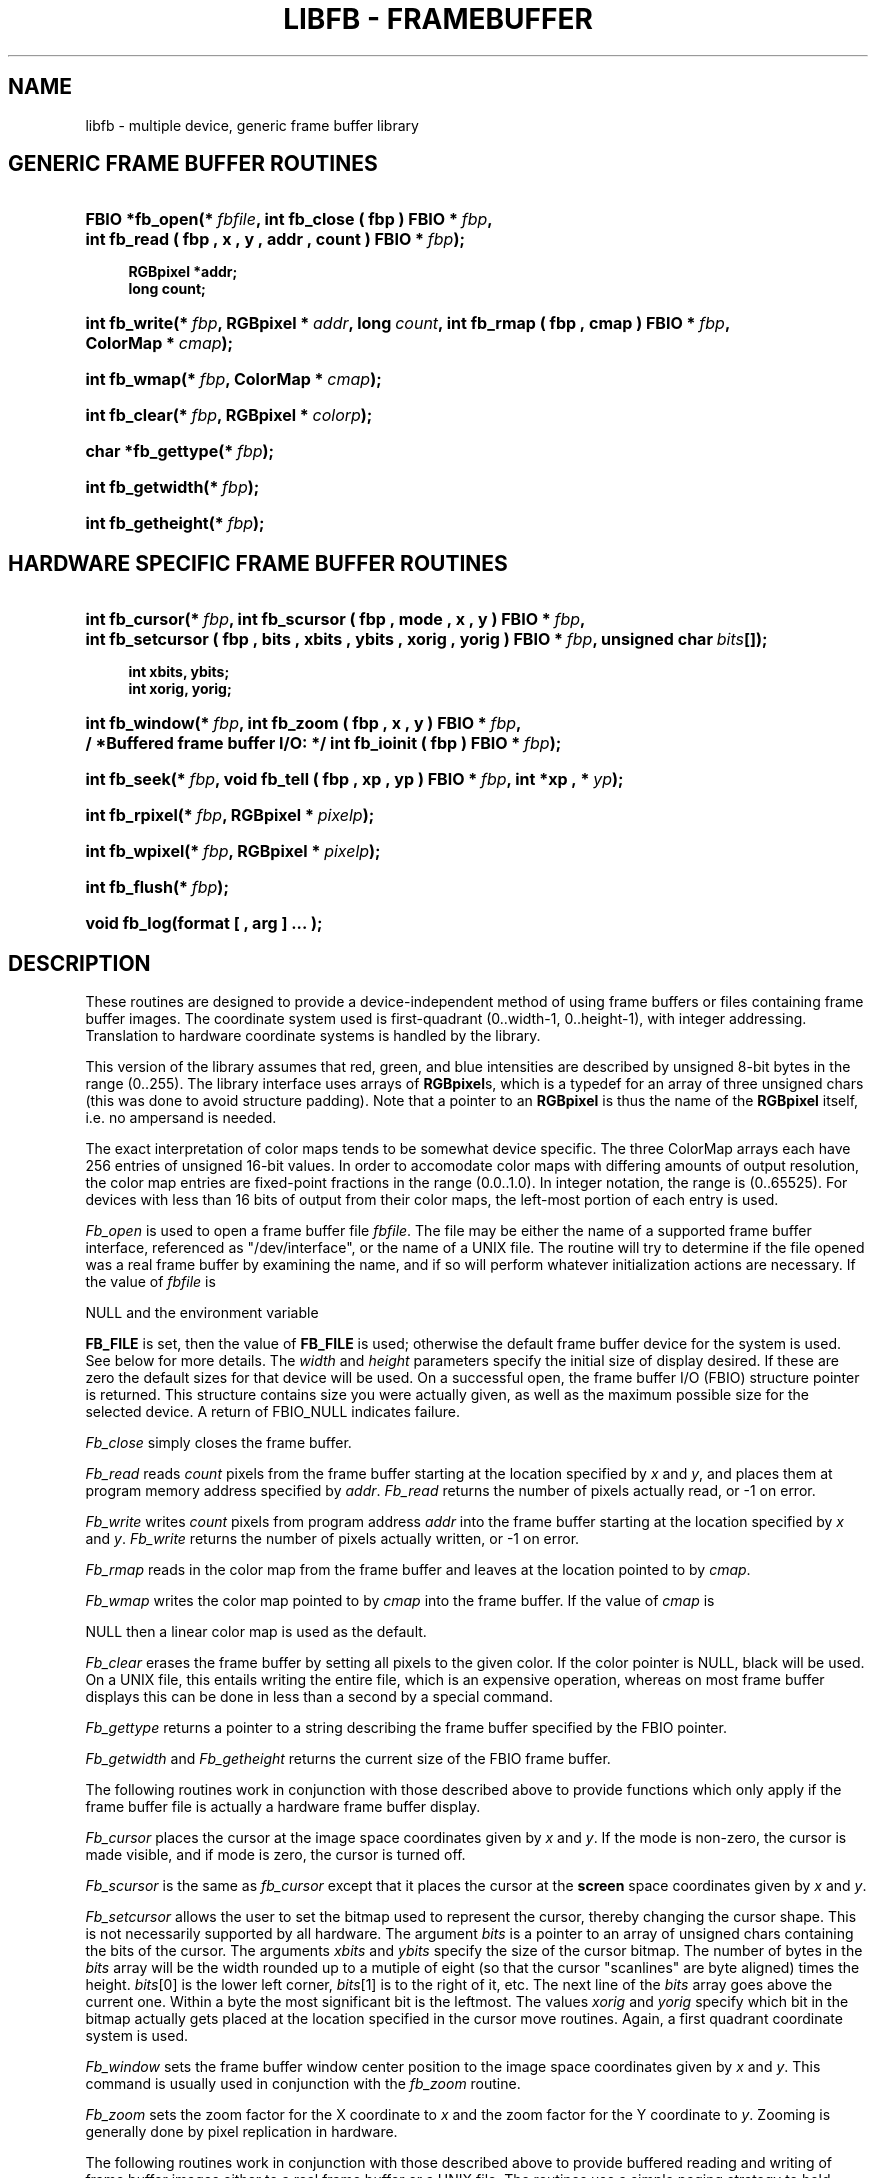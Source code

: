 '\" t
.\"     Title: libfb - FrameBuffer Library
.\"    Author: BRL-CAD Team
.\" Generator: DocBook XSL-NS Stylesheets v1.76.1 <http://docbook.sf.net/>
.\"      Date: 04/03/2012
.\"    Manual: BRL-CAD Libraries
.\"    Source: BRL-CAD
.\"  Language: English
.\"
.TH "LIBFB \- FRAMEBUFFER" "3" "04/03/2012" "BRL\-CAD" "BRL\-CAD Libraries"
.\" -----------------------------------------------------------------
.\" * Define some portability stuff
.\" -----------------------------------------------------------------
.\" ~~~~~~~~~~~~~~~~~~~~~~~~~~~~~~~~~~~~~~~~~~~~~~~~~~~~~~~~~~~~~~~~~
.\" http://bugs.debian.org/507673
.\" http://lists.gnu.org/archive/html/groff/2009-02/msg00013.html
.\" ~~~~~~~~~~~~~~~~~~~~~~~~~~~~~~~~~~~~~~~~~~~~~~~~~~~~~~~~~~~~~~~~~
.ie \n(.g .ds Aq \(aq
.el       .ds Aq '
.\" -----------------------------------------------------------------
.\" * set default formatting
.\" -----------------------------------------------------------------
.\" disable hyphenation
.nh
.\" disable justification (adjust text to left margin only)
.ad l
.\" -----------------------------------------------------------------
.\" * MAIN CONTENT STARTS HERE *
.\" -----------------------------------------------------------------
.SH "NAME"
libfb \- multiple device, generic frame buffer library
.SH "GENERIC FRAME BUFFER ROUTINES"
.HP \w'FBIO\ *fb_open('u
.BI "FBIO *fb_open(*\ " "fbfile" ", int\ fb_close\ (\ fbp\ )\ FBIO\ *\ " "fbp" ", int\ fb_read\ (\ fbp\ ,\ x\ ,\ y\ ,\ addr\ ,\ count\ )\ FBIO\ *\ " "fbp" ");"
.sp
.if n \{\
.RS 4
.\}
.ft B
.nf
    RGBpixel *addr;
    long count;
    
  
.fi
.ft
.if n \{\
.RE
.\}
.HP \w'int\ fb_write('u
.BI "int fb_write(*\ " "fbp" ", RGBpixel\ *\ " "addr" ", long\ " "count" ", int\ fb_rmap\ (\ fbp\ ,\ cmap\ )\ FBIO\ *\ " "fbp" ", ColorMap\ *\ " "cmap" ");"
.HP \w'int\ fb_wmap('u
.BI "int fb_wmap(*\ " "fbp" ", ColorMap\ *\ " "cmap" ");"
.HP \w'int\ fb_clear('u
.BI "int fb_clear(*\ " "fbp" ", RGBpixel\ *\ " "colorp" ");"
.HP \w'char\ *fb_gettype('u
.BI "char *fb_gettype(*\ " "fbp" ");"
.HP \w'int\ fb_getwidth('u
.BI "int fb_getwidth(*\ " "fbp" ");"
.HP \w'int\ fb_getheight('u
.BI "int fb_getheight(*\ " "fbp" ");"
.SH "HARDWARE SPECIFIC FRAME BUFFER ROUTINES"
.HP \w'int\ fb_cursor('u
.BI "int fb_cursor(*\ " "fbp" ", int\ fb_scursor\ (\ fbp\ ,\ mode\ ,\ x\ ,\ y\ )\ FBIO\ *\ " "fbp" ", int\ fb_setcursor\ (\ fbp\ ,\ bits\ ,\ xbits\ ,\ ybits\ ,\ xorig\ ,\ yorig\ )\ FBIO\ *\ " "fbp" ", unsigned\ char\ " "bits" "[]);"
.sp
.if n \{\
.RS 4
.\}
.ft B
.nf
    int xbits, ybits;
    int xorig, yorig;
    
  
.fi
.ft
.if n \{\
.RE
.\}
.HP \w'int\ fb_window('u
.BI "int fb_window(*\ " "fbp" ", int\ fb_zoom\ (\ fbp\ ,\ x\ ,\ y\ )\ FBIO\ *\ " "fbp" ", /\ *Buffered\ frame\ buffer\ I/O:\ */\ int\ fb_ioinit\ (\ fbp\ )\ FBIO\ *\ " "fbp" ");"
.HP \w'int\ fb_seek('u
.BI "int fb_seek(*\ " "fbp" ", void\ fb_tell\ (\ fbp\ ,\ xp\ ,\ yp\ )\ FBIO\ *\ " "fbp" ", int\ *xp\ ,\ *\ " "yp" ");"
.HP \w'int\ fb_rpixel('u
.BI "int fb_rpixel(*\ " "fbp" ", RGBpixel\ *\ " "pixelp" ");"
.HP \w'int\ fb_wpixel('u
.BI "int fb_wpixel(*\ " "fbp" ", RGBpixel\ *\ " "pixelp" ");"
.HP \w'int\ fb_flush('u
.BI "int fb_flush(*\ " "fbp" ");"
.HP \w'void\ fb_log('u
.BI "void fb_log(format\ [\ " "" ", arg\ ]\ \&.\&.\&.\ " "" ");"
.SH "DESCRIPTION"
.PP
These routines are designed to provide a device\-independent method of using frame buffers or files containing frame buffer images\&. The coordinate system used is first\-quadrant (0\&.\&.width\-1, 0\&.\&.height\-1), with integer addressing\&. Translation to hardware coordinate systems is handled by the library\&.
.PP
This version of the library assumes that red, green, and blue intensities are described by unsigned 8\-bit bytes in the range (0\&.\&.255)\&. The library interface uses arrays of
\fBRGBpixel\fRs, which is a typedef for an array of three unsigned chars (this was done to avoid structure padding)\&. Note that a pointer to an
\fBRGBpixel\fR
is thus the name of the
\fBRGBpixel\fR
itself, i\&.e\&. no ampersand is needed\&.
.PP
The exact interpretation of color maps tends to be somewhat device specific\&. The three ColorMap arrays each have 256 entries of unsigned 16\-bit values\&. In order to accomodate color maps with differing amounts of output resolution, the color map entries are fixed\-point fractions in the range (0\&.0\&.\&.1\&.0)\&. In integer notation, the range is (0\&.\&.65525)\&. For devices with less than 16 bits of output from their color maps, the left\-most portion of each entry is used\&.
.PP

\fIFb_open\fR
is used to open a frame buffer file
\fIfbfile\fR\&. The file may be either the name of a supported frame buffer interface, referenced as "/dev/interface", or the name of a UNIX file\&. The routine will try to determine if the file opened was a real frame buffer by examining the name, and if so will perform whatever initialization actions are necessary\&. If the value of
\fIfbfile\fR
is

NULL
and the environment variable

\fBFB_FILE\fR
is set, then the value of
\fBFB_FILE\fR
is used; otherwise the default frame buffer device for the system is used\&. See below for more details\&. The
\fIwidth\fR
and
\fIheight\fR
parameters specify the initial size of display desired\&. If these are zero the default sizes for that device will be used\&. On a successful open, the frame buffer I/O (FBIO) structure pointer is returned\&. This structure contains size you were actually given, as well as the maximum possible size for the selected device\&. A return of FBIO_NULL indicates failure\&.
.PP

\fIFb_close\fR
simply closes the frame buffer\&.
.PP

\fIFb_read\fR
reads
\fIcount\fR
pixels from the frame buffer starting at the location specified by
\fIx\fR
and
\fIy\fR, and places them at program memory address specified by
\fIaddr\fR\&.
\fIFb_read\fR
returns the number of pixels actually read, or \-1 on error\&.
.PP

\fIFb_write\fR
writes
\fIcount\fR
pixels from program address
\fIaddr\fR
into the frame buffer starting at the location specified by
\fIx\fR
and
\fIy\fR\&.
\fIFb_write\fR
returns the number of pixels actually written, or \-1 on error\&.
.PP

\fIFb_rmap\fR
reads in the color map from the frame buffer and leaves at the location pointed to by
\fIcmap\fR\&.
.PP

\fIFb_wmap\fR
writes the color map pointed to by
\fIcmap\fR
into the frame buffer\&. If the value of
\fIcmap\fR
is

NULL
then a linear color map is used as the default\&.
.PP

\fIFb_clear\fR
erases the frame buffer by setting all pixels to the given color\&. If the color pointer is NULL, black will be used\&. On a UNIX file, this entails writing the entire file, which is an expensive operation, whereas on most frame buffer displays this can be done in less than a second by a special command\&.
.PP

\fIFb_gettype\fR
returns a pointer to a string describing the frame buffer specified by the FBIO pointer\&.
.PP

\fIFb_getwidth\fR
and
\fIFb_getheight\fR
returns the current size of the FBIO frame buffer\&.
.PP
The following routines work in conjunction with those described above to provide functions which only apply if the frame buffer file is actually a hardware frame buffer display\&.
.PP

\fIFb_cursor\fR
places the cursor at the image space coordinates given by
\fIx\fR
and
\fIy\fR\&. If the mode is non\-zero, the cursor is made visible, and if mode is zero, the cursor is turned off\&.
.PP

\fIFb_scursor\fR
is the same as
\fIfb_cursor\fR
except that it places the cursor at the
\fBscreen\fR
space coordinates given by
\fIx\fR
and
\fIy\fR\&.
.PP

\fIFb_setcursor\fR
allows the user to set the bitmap used to represent the cursor, thereby changing the cursor shape\&. This is not necessarily supported by all hardware\&. The argument
\fIbits\fR
is a pointer to an array of unsigned chars containing the bits of the cursor\&. The arguments
\fIxbits\fR
and
\fIybits\fR
specify the size of the cursor bitmap\&. The number of bytes in the
\fIbits\fR
array will be the width rounded up to a mutiple of eight (so that the cursor "scanlines" are byte aligned) times the height\&.
\fIbits\fR[0] is the lower left corner,
\fIbits\fR[1] is to the right of it, etc\&. The next line of the
\fIbits\fR
array goes above the current one\&. Within a byte the most significant bit is the leftmost\&. The values
\fIxorig\fR
and
\fIyorig\fR
specify which bit in the bitmap actually gets placed at the location specified in the cursor move routines\&. Again, a first quadrant coordinate system is used\&.
.PP

\fIFb_window\fR
sets the frame buffer window center position to the image space coordinates given by
\fIx\fR
and
\fIy\fR\&. This command is usually used in conjunction with the
\fIfb_zoom\fR
routine\&.
.PP

\fIFb_zoom\fR
sets the zoom factor for the X coordinate to
\fIx\fR
and the zoom factor for the Y coordinate to
\fIy\fR\&. Zooming is generally done by pixel replication in hardware\&.
.PP
The following routines work in conjunction with those described above to provide buffered reading and writing of frame buffer images either to a real frame buffer or a UNIX file\&. The routines use a simple paging strategy to hold \(lqbands\(rq of the image in core\&. Since horizontal bands are buffered, the ideal motion is to scan left to right, then bottom to top\&.
.PP

\fIFb_ioinit\fR
should be called before using any of the other buffered I/O routines and repeated whenever the frame buffer is reopened\&.
.PP

\fIFb_seek\fR
is used to position the current read/write pointer to the location to the next position to be read or written\&. It is not necessary to do a
\fIfb_seek\fR
after every read or write since both
\fIfb_rpixel\fR
and
\fIfb_wpixel\fR
imply an automatic move to the next pixel\&. If you read or write the last pixel on a scan line, the pointer will automatically move to the beginning of the following scan line\&.
.PP

\fIFb_tell\fR
returns the current location of the read write pointer in terms of (X,Y) coordinates on the frame buffer\&. The X and Y values are returned into the integers pointed to by
\fIxp\fR
and
\fIyp\fR\&.
.PP

\fIFb_rpixel\fR
reads the pixel at the current frame buffer location and returns it into the location specifed by
\fIpixelp\fR\&.
.PP

\fIFb_wpixel\fR
writes the pixel pointed to by
\fIpixelp\fR
at the current frame buffer location\&.
.PP

\fIFb_flush\fR
caused any current buffered frame buffer pages to be written out\&. Unnecessary writes are avoided by the use of page reference bits\&.
.PP
The following is a printing routine which this library uses to indicate errors\&.
.PP

\fIFb_log\fR
will convert, format and print its
\fIargs\fR
under control of
\fIformat\fR
to the standard error output\&. For more detailed information on the specification of the control string, see
\fBprintf\fR(3S)\&. This function may be supplied by the application if different behavior is desired\&.
.SH "FB_FILE DEVICES"
.PP
The following devices are supported by the library; not all may be available on any given system\&. New device support can be incorporated by the addition of a single module to the library\&.
.PP
/dev/debug\fI[num]\fR
.RS 4
The "/dev/debug" interface prints one line to logs each call to the frame buffer library\&.

\fInum\fR
is a bitvector indicating the levels of verbosity of the output\&. See
\fBfb\&.h\fR
for the bit definitions\&.
.RE
.PP
\fIfilename\fR
.RS 4
Disk file interface
.RE
.PP
\fBhostname:\fR\fI[devicename]\fR
.RS 4
TCP\-based network links to a remote framebuffer, where
\fIdevicename\fR
is any from this list, for example, fictitious\&.brlcad\&.org:/dev/ik0 or fictitious\&.brlcad\&.org:/dev/sgi\&. A
\fBhostname\fR
with a null\fIdevicename\fR
will select the default display device on that host\&. If explicitly specifying a remote device, be careful not to omit the colon between the host and device name, or you will be specifying a local disk file as the result\&. Note that for security reasons, it is not permitted to access a disk file via the remote interface\&.
.RE
.SH "EXAMPLES"
.PP

\fILibfb\fR
can be loaded with any C program:
.sp
.if n \{\
.RS 4
.\}
.nf
.sp
.if n \{\
.RS 4
.\}
.nf
$  /bin/cc  program\&.c  \-lfb \-l\e<system\-library\&.\&.\&.\e>
.fi
.if n \{\
.RE
.\}
.sp

  
.fi
.if n \{\
.RE
.\}
.PP
where
\fI<system\-library>\fR
denotes specific libraries necesary on a particular machine\&. All machines with networking will require the "\-lpkg" option\&. Machines which support the X Windows(tm) system will require the "\-lX11" option\&.
.SH "RETURN VALUES"
.PP

\fIfb_close\fR,
\fIfb_write\fR,
\fIfb_read\fR,
\fIfb_wmap\fR,
\fIfb_rmap\fR,
\fIfb_clear\fR,
\fIfb_cursor\fR,
\fIfb_scursor\fR,
\fIfb_setcursor\fR,
\fIfb_window\fR,
\fIfb_zoom\fR,
\fIfb_ioinit\fR,
\fIfb_seek\fR,
\fIfb_wpixel\fR,
\fIfb_rpixel\fR
and
\fIfb_flush\fR
return \-1 to indicate failure\&.
\fIFb_open\fR
returns FBIO_NULL to indicate failure, and a non\-null FBIO structure pointer upon success\&.
\fIfb_read\fR, and
\fIfb_write\fR
return the number of pixels actually read or written\&.
\fIfb_gettype\fR
returns a pointer to a NULL terminated description string\&.
.SH "SEE ALSO"
.PP
\fBfbhelp\fR(1),
\fBbrlcad\fR(1)\&.
.SH "BUG REPORTS"
.PP
Reports of bugs or problems should be submitted via electronic mail to <devs@brlcad\&.org>, or via the "cadbug\&.sh" script\&.
.SH "AUTHOR"
.PP
\fBBRL\-CAD Team\fR
